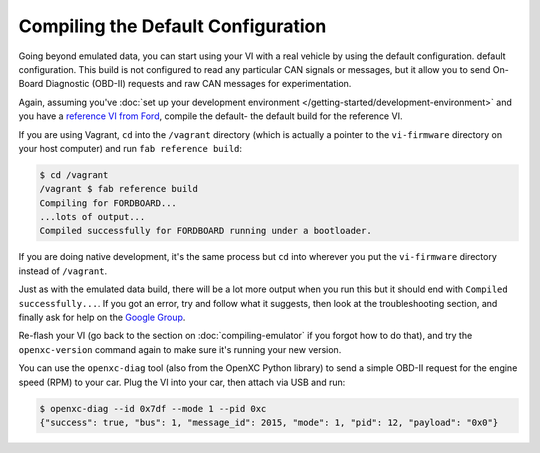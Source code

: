 ===================================
Compiling the Default Configuration
===================================

Going beyond emulated data, you can start using your VI with a real vehicle by
using the default configuration. default configuration. This build is not
configured to read any particular CAN signals or messages, but it allow you to
send On-Board Diagnostic (OBD-II) requests and raw CAN messages for
experimentation.

Again, assuming you've :doc:`set up your development environment
</getting-started/development-environment>` and you have a `reference VI from
Ford <http://vi.openxcplatform.com>`_, compile the default- the default build
for the reference VI.

If you are using Vagrant, ``cd`` into the ``/vagrant`` directory (which is
actually a pointer to the ``vi-firmware`` directory on your host computer) and
run ``fab reference build``:

.. code-block:: sh

    $ cd /vagrant
    /vagrant $ fab reference build
    Compiling for FORDBOARD...
    ...lots of output...
    Compiled successfully for FORDBOARD running under a bootloader.

If you are doing native development, it's the same process but ``cd`` into
wherever you put the ``vi-firmware`` directory instead of ``/vagrant``.

Just as with the emulated data build, there will be a lot more output when you
run this but it should end with ``Compiled successfully...``. If you got an
error, try and follow what it suggests, then look at the troubleshooting
section, and finally ask for help on the `Google Group
</overview/discuss.html>`_.

Re-flash your VI (go back to the section on :doc:`compiling-emulator` if
you forgot how to do that), and try the ``openxc-version`` command again to make
sure it's running your new version.

You can use the ``openxc-diag`` tool (also from the OpenXC Python library) to
send a simple OBD-II request for the engine speed (RPM) to your car. Plug the VI
into your car, then attach via USB and run:

.. code-block:: sh

    $ openxc-diag --id 0x7df --mode 1 --pid 0xc
    {"success": true, "bus": 1, "message_id": 2015, "mode": 1, "pid": 12, "payload": "0x0"}
